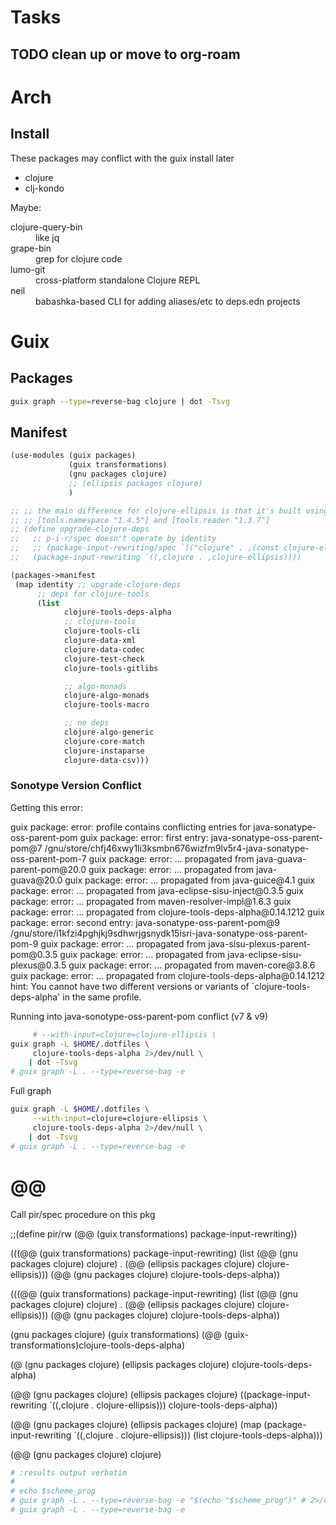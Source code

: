* Tasks
** TODO clean up or move to org-roam

* Arch

** Install

These packages may conflict with the guix install later

+ clojure
+ clj-kondo 

Maybe:

+ clojure-query-bin :: like jq
+ grape-bin :: grep for clojure code
+ lumo-git :: cross-platform standalone Clojure REPL
+ neil :: babashka-based CLI for adding aliases/etc to deps.edn projects

* Guix

** Packages

#+name: clojure-references-guix
#+begin_src sh :results output file :file img/clojure-references-guix.svg
guix graph --type=reverse-bag clojure | dot -Tsvg
#+end_src

#+attr_html: :width 80% 
#+attr_org: :width 
#+RESULTS:
[[file:img/clojure-references-guix.svg]]

** Manifest

#+begin_src scheme :tangle manifest.scm
(use-modules (guix packages)
             (guix transformations)
             (gnu packages clojure)
             ;; (ellipsis packages clojure)
             )

;; ;; the main difference for clojure-ellipsis is that it's built using
;; ;; [tools.namespace "1.4.5"] and [tools.reader "1.3.7"]
;; (define upgrade-clojure-deps
;;   ;; p-i-r/spec doesn't operate by identity
;;   ;; (package-input-rewriting/spec `(("clojure" . ,(const clojure-ellipsis))))
;;   (package-input-rewriting `((,clojure . ,clojure-ellipsis))))

(packages->manifest
 (map identity ;; upgrade-clojure-deps
      ;; deps for clojure-tools
      (list
            clojure-tools-deps-alpha
            ;; clojure-tools
            clojure-tools-cli
            clojure-data-xml
            clojure-data-codec
            clojure-test-check
            clojure-tools-gitlibs

            ;; algo-monads
            clojure-algo-monads
            clojure-tools-macro

            ;; no deps
            clojure-algo-generic
            clojure-core-match
            clojure-instaparse
            clojure-data-csv)))
#+end_src

*** Sonotype Version Conflict

Getting this error:

#+begin_example log
guix package: error: profile contains conflicting entries for java-sonatype-oss-parent-pom
guix package: error:   first entry: java-sonatype-oss-parent-pom@7 /gnu/store/chfj46xwy1li3ksmbn676wizfm9lv5r4-java-sonatype-oss-parent-pom-7
guix package: error:    ... propagated from java-guava-parent-pom@20.0
guix package: error:    ... propagated from java-guava@20.0
guix package: error:    ... propagated from java-guice@4.1
guix package: error:    ... propagated from java-eclipse-sisu-inject@0.3.5
guix package: error:    ... propagated from maven-resolver-impl@1.6.3
guix package: error:    ... propagated from clojure-tools-deps-alpha@0.14.1212
guix package: error:   second entry: java-sonatype-oss-parent-pom@9 /gnu/store/i1kfzi4pghjkj9sdhwrjgsnydk15isri-java-sonatype-oss-parent-pom-9
guix package: error:    ... propagated from java-sisu-plexus-parent-pom@0.3.5
guix package: error:    ... propagated from java-eclipse-sisu-plexus@0.3.5
guix package: error:    ... propagated from maven-core@3.8.6
guix package: error:    ... propagated from clojure-tools-deps-alpha@0.14.1212
hint: You cannot have two different versions or variants of `clojure-tools-deps-alpha' in the same profile.
#+end_example

Running into java-sonotype-oss-parent-pom conflict (v7 & v9)



#+name: clojure-tools-graph
#+begin_src sh :results output file :file img/clojure-deps-references-guix.svg
     # --with-input=clojure=clojure-ellipsis \
guix graph -L $HOME/.dotfiles \
     clojure-tools-deps-alpha 2>/dev/null \
    | dot -Tsvg 
# guix graph -L . --type=reverse-bag -e
#+end_src

Full graph

#+name: clojure-tools-graph-full
#+begin_src sh :results output file :file img/clojure-deps-references-guix.svg
guix graph -L $HOME/.dotfiles \
     --with-input=clojure=clojure-ellipsis \
     clojure-tools-deps-alpha 2>/dev/null \
    | dot -Tsvg 
# guix graph -L . --type=reverse-bag -e
#+end_src


* @@
Call pir/spec procedure on this pkg


;;(define pir/rw (@@ (guix transformations) package-input-rewriting))


#+name: clj-deps-scheme-prog2
#+begin_example scheme
(((@@ (guix transformations) package-input-rewriting)
  (list (@@ (gnu packages clojure) clojure)
  . (@@ (ellipsis packages clojure) clojure-ellipsis)))
  (@@ (gnu packages clojure) clojure-tools-deps-alpha))
#+end_example


#+name: clj-deps-scheme-prog
#+begin_example scheme
(((@@ (guix transformations) package-input-rewriting)
  (list (@@ (gnu packages clojure) clojure)
  . (@@ (ellipsis packages clojure) clojure-ellipsis)))
  (@@ (gnu packages clojure) clojure-tools-deps-alpha))
#+end_example



(gnu packages clojure)
(guix transformations) 
(@@ (guix-transformations)clojure-tools-deps-alpha)


(@ (gnu packages clojure)  (ellipsis packages clojure) clojure-tools-deps-alpha)

(@@ (gnu packages clojure)
    (ellipsis packages clojure)
((package-input-rewriting `((,clojure . clojure-ellipsis))) clojure-tools-deps-alpha))


(@@ (gnu packages clojure)
    (ellipsis packages clojure)
(map (package-input-rewriting `((,clojure . clojure-ellipsis)))
 (list clojure-tools-deps-alpha)))


#+name: clj-deps-scheme-prog3
#+begin_example scheme
(@@ (gnu packages clojure) clojure)
#+end_example




 
#+name: clojure-tools-references-guix
#+headers: :var scheme_prog=clj-deps-scheme-prog :dir (expand-file-name ".dotfiles" (getenv "HOME"))
#+begin_src sh :results output file :file img/clojure-deps-references-guix.svg
# :results output verbatim
# 
# echo $scheme_prog
# guix graph -L . --type=reverse-bag -e "$(echo "$scheme_prog")" # 2>/dev/null | dot -Tsvg 
# guix graph -L . --type=reverse-bag -e
#+end_src

#+RESULTS: clojure-tools-references-guix
[[file:../../../home/dc/.dotfiles/img/clojure-deps-references-guix.svg]]
